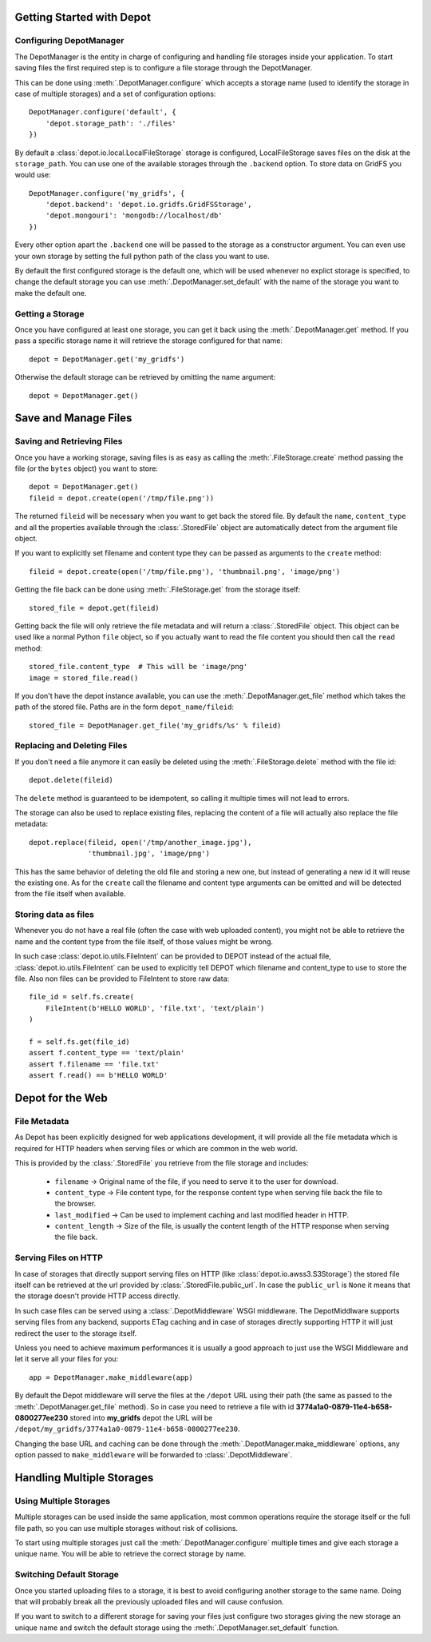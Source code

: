 Getting Started with Depot
==============================

Configuring DepotManager
------------------------------

The DepotManager is the entity in charge of configuring and handling file storages inside your
application. To start saving files the first required step is to configure a file storage through
the DepotManager.

This can be done using :meth:`.DepotManager.configure` which accepts a storage name (used
to identify the storage in case of multiple storages) and a set of configuration options::

    DepotManager.configure('default', {
        'depot.storage_path': './files'
    })

By default a :class:`depot.io.local.LocalFileStorage` storage is configured, LocalFileStorage
saves files on the disk at the ``storage_path``. You can use one of the available
storages through the ``.backend`` option. To store data on GridFS you would use::

    DepotManager.configure('my_gridfs', {
        'depot.backend': 'depot.io.gridfs.GridFSStorage',
        'depot.mongouri': 'mongodb://localhost/db'
    })

Every other option apart the ``.backend`` one will be passed to the storage as
a constructor argument. You can even use your own storage by setting the full python
path of the class you want to use.

By default the first configured storage is the default one, which will be used whenever
no explict storage is specified, to change the default storage you can use
:meth:`.DepotManager.set_default` with the name of the storage you want to make the
default one.

Getting a Storage
------------------------------

Once you have configured at least one storage, you can get it back using the
:meth:`.DepotManager.get` method. If you pass a specific storage name it will retrieve
the storage configured for that name::

    depot = DepotManager.get('my_gridfs')

Otherwise the default storage can be retrieved by omitting the name argument::

    depot = DepotManager.get()

Save and Manage Files
=============================

Saving and Retrieving Files
------------------------------

Once you have a working storage, saving files is as easy as calling the :meth:`.FileStorage.create`
method passing the file (or the ``bytes`` object) you want to store::

    depot = DepotManager.get()
    fileid = depot.create(open('/tmp/file.png'))

The returned ``fileid`` will be necessary when you want to get back the stored file.
By default the ``name``, ``content_type`` and all the properties available through the
:class:`.StoredFile` object are automatically detect from the argument file object.

If you want to explicitly set filename and content type they can be passed as arguments
to the ``create`` method::

    fileid = depot.create(open('/tmp/file.png'), 'thumbnail.png', 'image/png')

Getting the file back can be done using :meth:`.FileStorage.get` from the storage itself::

    stored_file = depot.get(fileid)

Getting back the file will only retrieve the file metadata and will return a :class:`.StoredFile`
object. This object can be used like a normal Python ``file`` object,
so if you actually want to read the file content you should then call the ``read`` method::

    stored_file.content_type  # This will be 'image/png'
    image = stored_file.read()

If you don't have the depot instance available, you can use the :meth:`.DepotManager.get_file`
method which takes the path of the stored file. Paths are in the form ``depot_name/fileid``::

    stored_file = DepotManager.get_file('my_gridfs/%s' % fileid)

Replacing and Deleting Files
------------------------------

If you don't need a file anymore it can easily be deleted using the :meth:`.FileStorage.delete`
method with the file id::

    depot.delete(fileid)

The ``delete`` method is guaranteed to be idempotent, so calling it multiple times will
not lead to errors.

The storage can also be used to replace existing files, replacing the content of a file will
actually also replace the file metadata::

    depot.replace(fileid, open('/tmp/another_image.jpg'),
                  'thumbnail.jpg', 'image/png')

This has the same behavior of deleting the old file and storing a new one, but instead of
generating a new id it will reuse the existing one. As for the ``create`` call the filename
and content type arguments can be omitted and will be detected from the file itself when
available.

Storing data as files
---------------------

Whenever you do not have a real file (often the case with web uploaded content), you might
not be able to retrieve the name and the content type from the file itself, of those values
might be wrong.

In such case :class:`depot.io.utils.FileIntent` can be provided to DEPOT instead of the actual file,
:class:`depot.io.utils.FileIntent` can be used to explicitly tell DEPOT which filename and
content_type to use to store the file. Also non files can be provided to FileIntent to store raw
data::

    file_id = self.fs.create(
        FileIntent(b'HELLO WORLD', 'file.txt', 'text/plain')
    )

    f = self.fs.get(file_id)
    assert f.content_type == 'text/plain'
    assert f.filename == 'file.txt'
    assert f.read() == b'HELLO WORLD'

.. _depot_for_web:

Depot for the Web
=============================

File Metadata
------------------------------

As Depot has been explicitly designed for web applications development, it will provide
all the file metadata which is required for HTTP headers when serving files or which are common
in the web world.

This is provided by the :class:`.StoredFile` you retrieve from the file storage and includes:

    * ``filename`` -> Original name of the file, if you need to serve it to the user for download.
    * ``content_type`` -> File content type, for the response content type when serving file back
      the file to the browser.
    * ``last_modified`` -> Can be used to implement caching and last modified header in HTTP.
    * ``content_length`` -> Size of the file, is usually the content length of the HTTP response when
      serving the file back.

Serving Files on HTTP
------------------------------

In case of storages that directly support serving files on HTTP
(like :class:`depot.io.awss3.S3Storage`) the stored file itself can be retrieved at the url
provided by :class:`.StoredFile.public_url`. In case the ``public_url`` is ``None`` it means
that the storage doesn't provide HTTP access directly.

In such case files can be served using a :class:`.DepotMiddleware` WSGI middleware. The
DepotMiddlware supports serving files from any backend, supports ETag caching and in case of
storages directly supporting HTTP it will just redirect the user to the storage itself.

Unless you need to achieve maximum performances it is usually a good approach to just use
the WSGI Middleware and let it serve all your files for you::

    app = DepotManager.make_middleware(app)

By default the Depot middleware will serve the files at the ``/depot`` URL using their path
(the same as passed to the :meth:`.DepotManager.get_file` method). So in case you need to retrieve
a file with id **3774a1a0-0879-11e4-b658-0800277ee230** stored into **my_gridfs** depot the
URL will be ``/depot/my_gridfs/3774a1a0-0879-11e4-b658-0800277ee230``.

Changing the base URL and caching can be done through the :meth:`.DepotManager.make_middleware`
options, any option passed to ``make_middleware`` will be forwarded to :class:`.DepotMiddleware`.


Handling Multiple Storages
==============================

Using Multiple Storages
------------------------------

Multiple storages can be used inside the same application, most common operations require
the storage itself or the full file path, so you can use multiple storages without risk
of collisions.

To start using multiple storages just call the :meth:`.DepotManager.configure` multiple times
and give each storage a unique name. You will be able to retrieve the correct storage by name.

Switching Default Storage
------------------------------

Once you started uploading files to a storage, it is best to avoid configuring another
storage to the same name. Doing that will probably break all the previously uploaded files
and will cause confusion.

If you want to switch to a different storage for saving your files just configure two
storages giving the new storage an unique name and switch the default storage using
the :meth:`.DepotManager.set_default` function.
